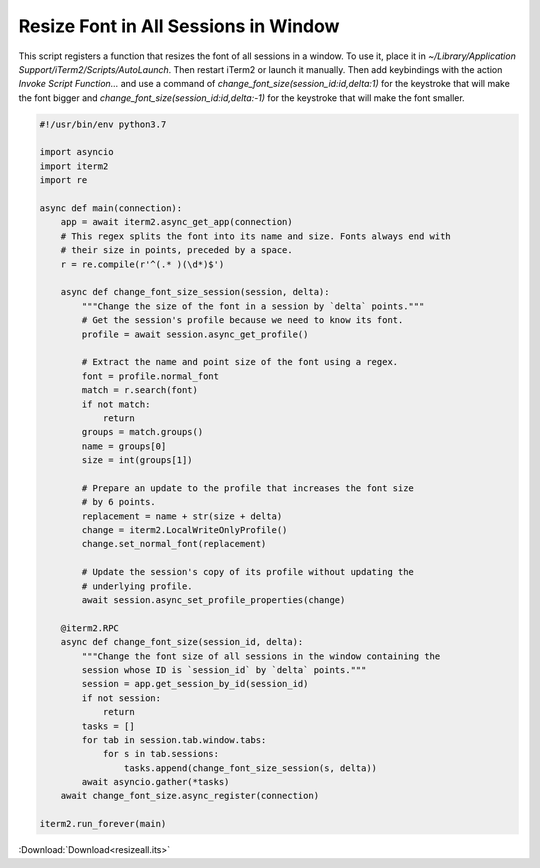 .. _resizeall_example:

Resize Font in All Sessions in Window
=====================================

This script registers a function that resizes the font of all sessions in a window. To use it, place it in `~/Library/Application Support/iTerm2/Scripts/AutoLaunch`. Then restart iTerm2 or launch it manually. Then add keybindings with the action *Invoke Script Function…* and use a command of `change_font_size(session_id:id,delta:1)` for the keystroke that will make the font bigger and `change_font_size(session_id:id,delta:-1)` for the keystroke that will make the font smaller.

.. code-block:: python

    #!/usr/bin/env python3.7

    import asyncio
    import iterm2
    import re

    async def main(connection):
        app = await iterm2.async_get_app(connection)
        # This regex splits the font into its name and size. Fonts always end with
        # their size in points, preceded by a space.
        r = re.compile(r'^(.* )(\d*)$')

        async def change_font_size_session(session, delta):
            """Change the size of the font in a session by `delta` points."""
            # Get the session's profile because we need to know its font.
            profile = await session.async_get_profile()

            # Extract the name and point size of the font using a regex.
            font = profile.normal_font
            match = r.search(font)
            if not match:
                return
            groups = match.groups()
            name = groups[0]
            size = int(groups[1])

            # Prepare an update to the profile that increases the font size
            # by 6 points.
            replacement = name + str(size + delta)
            change = iterm2.LocalWriteOnlyProfile()
            change.set_normal_font(replacement)

            # Update the session's copy of its profile without updating the
            # underlying profile.
            await session.async_set_profile_properties(change)

        @iterm2.RPC
        async def change_font_size(session_id, delta):
            """Change the font size of all sessions in the window containing the
            session whose ID is `session_id` by `delta` points."""
            session = app.get_session_by_id(session_id)
            if not session:
                return
            tasks = []
            for tab in session.tab.window.tabs:
                for s in tab.sessions:
                    tasks.append(change_font_size_session(s, delta))
            await asyncio.gather(*tasks)
        await change_font_size.async_register(connection)

    iterm2.run_forever(main)


:Download:`Download<resizeall.its>`
